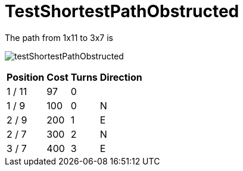 ifndef::ROOT_PATH[:ROOT_PATH: ../../../../..]
ifndef::RESOURCES_PATH[:RESOURCES_PATH: {ROOT_PATH}/../../data/rules/classic]

[#net_sf_freecol_common_model_mapdoctest_testshortestpathobstructed]
= TestShortestPathObstructed


The path from 1x11 to 3x7 is 


image:{ROOT_PATH}/images/testShortestPathObstructed.jpg[]
// Checksum testShortestPathObstructed.jpg=3636103535

[%autowidth, options=header]
|====
| Position | Cost | Turns | Direction
| 1 / 11 | 97 | 0 | 
| 1 / 9 | 100 | 0 | N
| 2 / 9 | 200 | 1 | E
| 2 / 7 | 300 | 2 | N
| 3 / 7 | 400 | 3 | E
|====